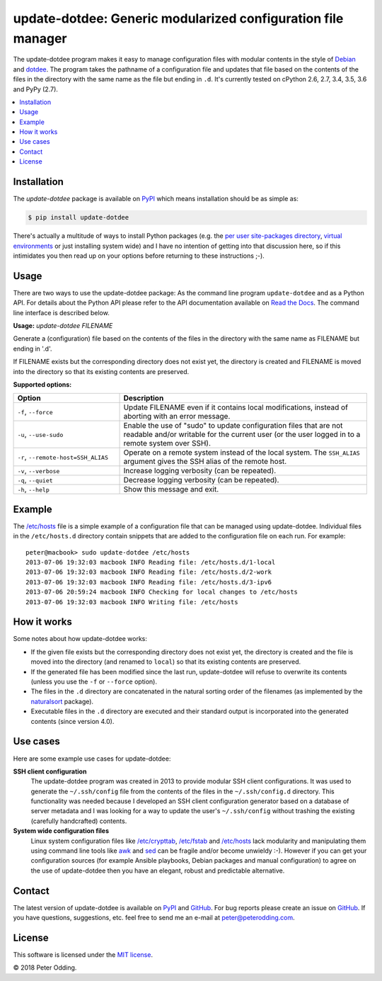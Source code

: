 update-dotdee: Generic modularized configuration file manager
=============================================================

.. image:: https://travis-ci.org/xolox/python-update-dotdee.svg?branch=master
   :target: https://travis-ci.org/xolox/python-update-dotdee

.. image:: https://coveralls.io/repos/xolox/python-update-dotdee/badge.svg?branch=master
   :target: https://coveralls.io/r/xolox/python-update-dotdee?branch=master

The update-dotdee program makes it easy to manage configuration files with
modular contents in the style of Debian_ and dotdee_. The program takes the
pathname of a configuration file and updates that file based on the contents of
the files in the directory with the same name as the file but ending in ``.d``.
It's currently tested on cPython 2.6, 2.7, 3.4, 3.5, 3.6 and PyPy (2.7).

.. contents::
   :local:

Installation
------------

The `update-dotdee` package is available on PyPI_ which means installation
should be as simple as:

.. code-block:: sh

   $ pip install update-dotdee

There's actually a multitude of ways to install Python packages (e.g. the `per
user site-packages directory`_, `virtual environments`_ or just installing
system wide) and I have no intention of getting into that discussion here, so
if this intimidates you then read up on your options before returning to these
instructions ;-).

Usage
-----

There are two ways to use the update-dotdee package: As the command line
program ``update-dotdee`` and as a Python API. For details about the Python API
please refer to the API documentation available on `Read the Docs`_. The
command line interface is described below.

.. contents::
   :local:

.. A DRY solution to avoid duplication of the `update-dotdee --help' text:
..
.. [[[cog
.. from humanfriendly.usage import inject_usage
.. inject_usage('update_dotdee.cli')
.. ]]]

**Usage:** `update-dotdee FILENAME`

Generate a (configuration) file based on the contents of the files in the
directory with the same name as FILENAME but ending in '.d'.

If FILENAME exists but the corresponding directory does not exist yet, the
directory is created and FILENAME is moved into the directory so that its
existing contents are preserved.

**Supported options:**

.. csv-table::
   :header: Option, Description
   :widths: 30, 70


   "``-f``, ``--force``","Update FILENAME even if it contains local modifications,
   instead of aborting with an error message."
   "``-u``, ``--use-sudo``","Enable the use of ""sudo"" to update configuration files that are not
   readable and/or writable for the current user (or the user logged
   in to a remote system over SSH)."
   "``-r``, ``--remote-host=SSH_ALIAS``","Operate on a remote system instead of the local system. The
   ``SSH_ALIAS`` argument gives the SSH alias of the remote host."
   "``-v``, ``--verbose``",Increase logging verbosity (can be repeated).
   "``-q``, ``--quiet``",Decrease logging verbosity (can be repeated).
   "``-h``, ``--help``",Show this message and exit.

.. [[[end]]]

Example
-------

The `/etc/hosts`_ file is a simple example of a configuration file that can be
managed using update-dotdee. Individual files in the ``/etc/hosts.d`` directory
contain snippets that are added to the configuration file on each run. For
example::

 peter@macbook> sudo update-dotdee /etc/hosts
 2013-07-06 19:32:03 macbook INFO Reading file: /etc/hosts.d/1-local
 2013-07-06 19:32:03 macbook INFO Reading file: /etc/hosts.d/2-work
 2013-07-06 19:32:03 macbook INFO Reading file: /etc/hosts.d/3-ipv6
 2013-07-06 20:59:24 macbook INFO Checking for local changes to /etc/hosts
 2013-07-06 19:32:03 macbook INFO Writing file: /etc/hosts

How it works
------------

Some notes about how update-dotdee works:

- If the given file exists but the corresponding directory does not exist yet,
  the directory is created and the file is moved into the directory (and
  renamed to ``local``) so that its existing contents are preserved.

- If the generated file has been modified since the last run, update-dotdee
  will refuse to overwrite its contents (unless you use the ``-f`` or
  ``--force`` option).

- The files in the ``.d`` directory are concatenated in the natural sorting
  order of the filenames (as implemented by the naturalsort_ package).

- Executable files in the ``.d`` directory are executed and their standard
  output is incorporated into the generated contents (since version 4.0).

Use cases
---------

Here are some example use cases for update-dotdee:

**SSH client configuration**
 The update-dotdee program was created in 2013 to provide modular SSH client
 configurations. It was used to generate the ``~/.ssh/config`` file from the
 contents of the files in the ``~/.ssh/config.d`` directory. This functionality
 was needed because I developed an SSH client configuration generator based on
 a database of server metadata and I was looking for a way to update the user's
 ``~/.ssh/config`` without trashing the existing (carefully handcrafted)
 contents.

**System wide configuration files**
 Linux system configuration files like `/etc/crypttab`_, `/etc/fstab`_ and
 `/etc/hosts`_ lack modularity and manipulating them using command line tools
 like awk_ and sed_ can be fragile and/or become unwieldy :-). However if you
 can get your configuration sources (for example Ansible playbooks, Debian
 packages and manual configuration) to agree on the use of update-dotdee then
 you have an elegant, robust and predictable alternative.

Contact
-------

The latest version of update-dotdee is available on PyPI_ and GitHub_. For bug
reports please create an issue on GitHub_. If you have questions, suggestions,
etc. feel free to send me an e-mail at `peter@peterodding.com`_.

License
-------

This software is licensed under the `MIT license`_.

© 2018 Peter Odding.

.. External references:
.. _/etc/crypttab: https://manpages.debian.org/crypttab
.. _/etc/fstab: https://manpages.debian.org/fstab
.. _/etc/hosts: https://manpages.debian.org/hosts
.. _awk: https://manpages.debian.org/awk
.. _Debian: http://www.debian.org/
.. _dotdee: http://blog.dustinkirkland.com/2011/04/dotdee-modern-proposal-for-improving.html
.. _GitHub: https://github.com/xolox/python-update-dotdee
.. _MIT license: http://en.wikipedia.org/wiki/MIT_License
.. _naturalsort: https://pypi.python.org/pypi/naturalsort
.. _per user site-packages directory: https://www.python.org/dev/peps/pep-0370/
.. _peter@peterodding.com: peter@peterodding.com
.. _PyPI: https://pypi.python.org/pypi/update-dotdee
.. _Read the Docs: https://update-dotdee.readthedocs.io/
.. _sed: https://manpages.debian.org/sed
.. _virtual environments: http://docs.python-guide.org/en/latest/dev/virtualenvs/
